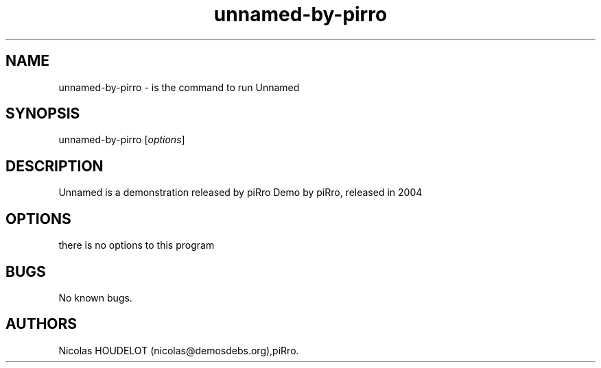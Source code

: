 .\" Automatically generated by Pandoc 2.9.2.1
.\"
.TH "unnamed-by-pirro" "6" "2016-02-28" "Unnamed User Manuals" ""
.hy
.SH NAME
.PP
unnamed-by-pirro - is the command to run Unnamed
.SH SYNOPSIS
.PP
unnamed-by-pirro [\f[I]options\f[R]]
.SH DESCRIPTION
.PP
Unnamed is a demonstration released by piRro Demo by piRro, released in
2004
.SH OPTIONS
.PP
there is no options to this program
.SH BUGS
.PP
No known bugs.
.SH AUTHORS
Nicolas HOUDELOT (nicolas\[at]demosdebs.org),piRro.
